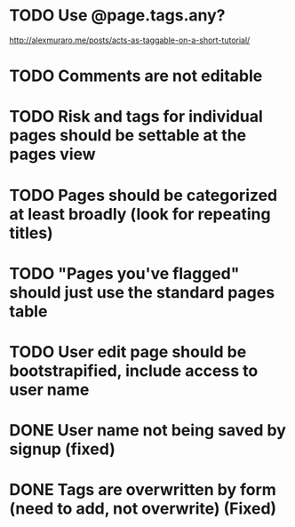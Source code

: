 * TODO Use @page.tags.any?
<http://alexmuraro.me/posts/acts-as-taggable-on-a-short-tutorial/>

* TODO Comments are not editable

* TODO Risk and tags for individual pages should be settable at the pages view

* TODO Pages should be categorized at least broadly (look for repeating titles)

* TODO "Pages you've flagged" should just use the standard pages table

* TODO User edit page should be bootstrapified, include access to user name

* DONE User name not being saved by signup (fixed)
CLOSED: [2015-03-27 Fri 20:40]

* DONE Tags are overwritten by form (need to add, not overwrite) (Fixed)
CLOSED: [2015-03-27 Fri 20:40]
